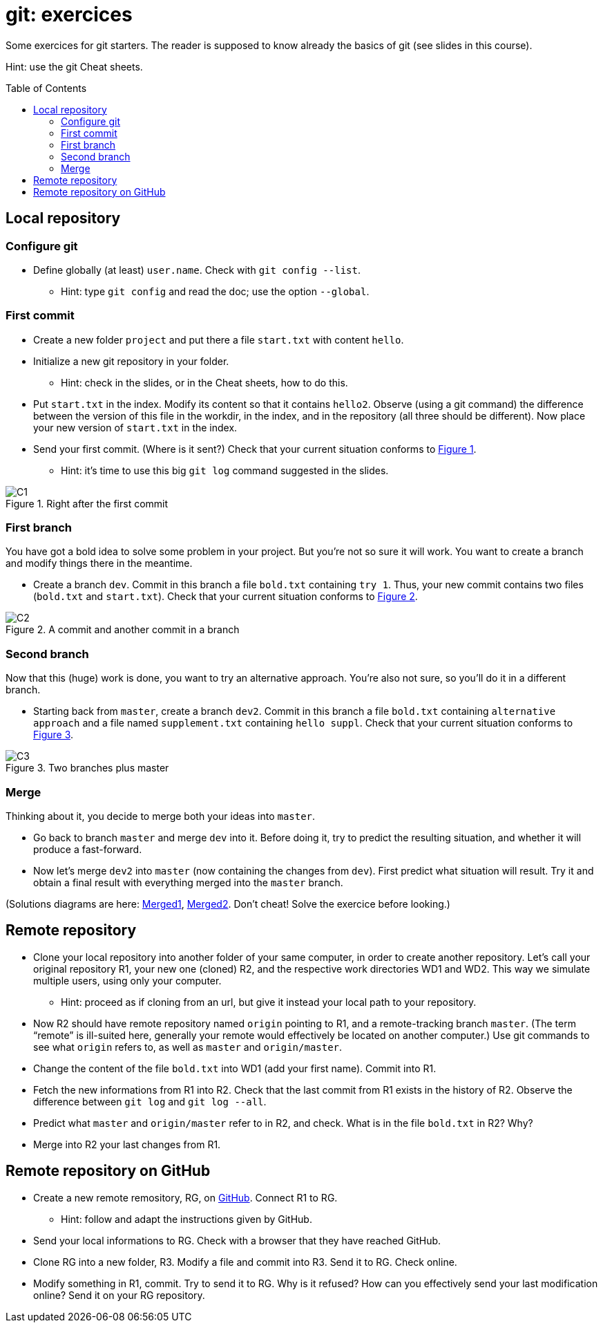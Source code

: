 = git: exercices
:toc: preamble
:sectanchors:
:xrefstyle: short

Some exercices for git starters. The reader is supposed to know already the basics of git (see slides in this course).

Hint: use the git Cheat sheets.

// https://graphviz.gitlab.io/_pages/doc/info/command.html
// file:///home/olivier/Professions/Enseignement/java-course/Git/out.svg

== Local repository

=== Configure git
* Define globally (at least) `user.name`. Check with `git config --list`.
** Hint: type `git config` and read the doc; use the option `--global`.

=== First commit
* Create a new folder `project` and put there a file `start.txt` with content `hello`.
* Initialize a new git repository in your folder.
** Hint: check in the slides, or in the Cheat sheets, how to do this.
* Put `start.txt` in the index. Modify its content so that it contains `hello2`. Observe (using a git command) the difference between the version of this file in the workdir, in the index, and in the repository (all three should be different). Now place your new version of `start.txt` in the index.
* Send your first commit. (Where is it sent?) Check that your current situation conforms to <<C1>>.
** Hint: it’s time to use this big `git log` command suggested in the slides.

[[C1]]
.Right after the first commit
image::C1.svg[opts="inline"]

=== First branch
You have got a bold idea to solve some problem in your project. But you’re not so sure it will work. You want to create a branch and modify things there in the meantime.

* Create a branch `dev`. Commit in this branch a file `bold.txt` containing `try 1`. Thus, your new commit contains two files (`bold.txt` and `start.txt`). Check that your current situation conforms to <<C2>>.

[[C2]]
.A commit and another commit in a branch
image::C2.svg[opts="inline"]

=== Second branch
Now that this (huge) work is done, you want to try an alternative approach. You’re also not sure, so you’ll do it in a different branch.

* Starting back from `master`, create a branch `dev2`. Commit in this branch a file `bold.txt` containing `alternative approach` and a file named `supplement.txt` containing `hello suppl`. Check that your current situation conforms to <<C3>>.

[[C3]]
.Two branches plus master
image::C3.svg[opts="inline"]

=== Merge
Thinking about it, you decide to merge both your ideas into `master`.

* Go back to branch `master` and merge `dev` into it. Before doing it, try to predict the resulting situation, and whether it will produce a fast-forward.
* Now let’s merge `dev2` into `master` (now containing the changes from `dev`). First predict what situation will result. Try it and obtain a final result with everything merged into the `master` branch.

(Solutions diagrams are here: https://github.com/oliviercailloux/java-course/blob/master/Git/Merged1.svg[Merged1], https://github.com/oliviercailloux/java-course/blob/master/Git/Merged2.svg[Merged2]. Don’t cheat! Solve the exercice before looking.)

== Remote repository

* Clone your local repository into another folder of your same computer, in order to create another repository. Let’s call your original repository R1, your new one (cloned) R2, and the respective work directories WD1 and WD2. This way we simulate multiple users, using only your computer.
** Hint: proceed as if cloning from an url, but give it instead your local path to your repository.
* Now R2 should have remote repository named `origin` pointing to R1, and a remote-tracking branch `master`. (The term “remote” is ill-suited here, generally your remote would effectively be located on another computer.) Use git commands to see what `origin` refers to, as well as `master` and `origin/master`.
* Change the content of the file `bold.txt` into WD1 (add your first name). Commit into R1.
* Fetch the new informations from R1 into R2. Check that the last commit from R1 exists in the history of R2. Observe the difference between `git log` and `git log --all`.
* Predict what `master` and `origin/master` refer to in R2, and check. What is in the file `bold.txt` in R2? Why?
* Merge into R2 your last changes from R1.

== Remote repository on GitHub

* Create a new remote remository, RG, on https://www.github.com/[GitHub]. Connect R1 to RG.
** Hint: follow and adapt the instructions given by GitHub.
* Send your local informations to RG. Check with a browser that they have reached GitHub.
* Clone RG into a new folder, R3. Modify a file and commit into R3. Send it to RG. Check online.
* Modify something in R1, commit. Try to send it to RG. Why is it refused? How can you effectively send your last modification online? Send it on your RG repository.

